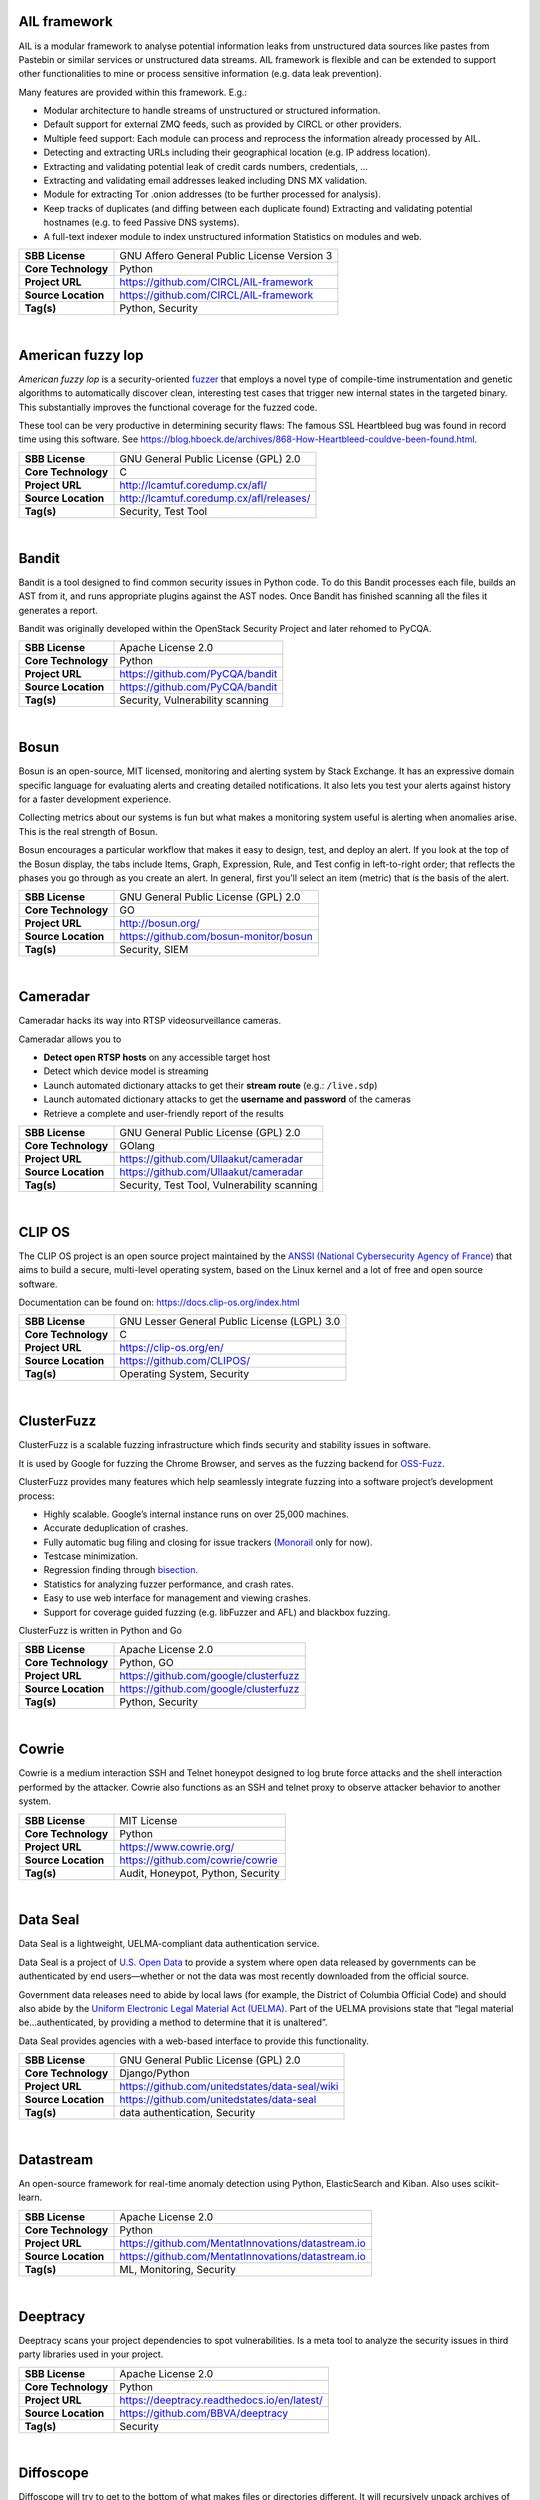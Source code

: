 AIL framework
-------------

AIL is a modular framework to analyse potential information leaks from
unstructured data sources like pastes from Pastebin or similar services
or unstructured data streams. AIL framework is flexible and can be
extended to support other functionalities to mine or process sensitive
information (e.g. data leak prevention).

Many features are provided within this framework. E.g.:

-  Modular architecture to handle streams of unstructured or structured
   information.
-  Default support for external ZMQ feeds, such as provided by CIRCL or
   other providers.
-  Multiple feed support: Each module can process and reprocess the
   information already processed by AIL.
-  Detecting and extracting URLs including their geographical location
   (e.g. IP address location).
-  Extracting and validating potential leak of credit cards numbers,
   credentials, …
-  Extracting and validating email addresses leaked including DNS MX
   validation.
-  Module for extracting Tor .onion addresses (to be further processed
   for analysis).
-  Keep tracks of duplicates (and diffing between each duplicate found)
   Extracting and validating potential hostnames (e.g. to feed Passive
   DNS systems).
-  A full-text indexer module to index unstructured information
   Statistics on modules and web.

+---------------------+---------------------------------------------+
| **SBB License**     | GNU Affero General Public License Version 3 |
+---------------------+---------------------------------------------+
| **Core Technology** | Python                                      |
+---------------------+---------------------------------------------+
| **Project URL**     | https://github.com/CIRCL/AIL-framework      |
+---------------------+---------------------------------------------+
| **Source Location** | https://github.com/CIRCL/AIL-framework      |
+---------------------+---------------------------------------------+
| **Tag(s)**          | Python, Security                            |
+---------------------+---------------------------------------------+

| 

American fuzzy lop
------------------

*American fuzzy lop* is a security-oriented
`fuzzer <https://en.wikipedia.org/wiki/Fuzz_testing>`__ that employs a
novel type of compile-time instrumentation and genetic algorithms to
automatically discover clean, interesting test cases that trigger new
internal states in the targeted binary. This substantially improves the
functional coverage for the fuzzed code.

These tool can be very productive in determining security flaws: The
famous SSL Heartbleed bug was found in record time using this software.
See
https://blog.hboeck.de/archives/868-How-Heartbleed-couldve-been-found.html.

+---------------------+------------------------------------------+
| **SBB License**     | GNU General Public License (GPL) 2.0     |
+---------------------+------------------------------------------+
| **Core Technology** | C                                        |
+---------------------+------------------------------------------+
| **Project URL**     | http://lcamtuf.coredump.cx/afl/          |
+---------------------+------------------------------------------+
| **Source Location** | http://lcamtuf.coredump.cx/afl/releases/ |
+---------------------+------------------------------------------+
| **Tag(s)**          | Security, Test Tool                      |
+---------------------+------------------------------------------+

| 

Bandit
------

Bandit is a tool designed to find common security issues in Python code.
To do this Bandit processes each file, builds an AST from it, and runs
appropriate plugins against the AST nodes. Once Bandit has finished
scanning all the files it generates a report.

Bandit was originally developed within the OpenStack Security Project
and later rehomed to PyCQA.

+---------------------+----------------------------------+
| **SBB License**     | Apache License 2.0               |
+---------------------+----------------------------------+
| **Core Technology** | Python                           |
+---------------------+----------------------------------+
| **Project URL**     | https://github.com/PyCQA/bandit  |
+---------------------+----------------------------------+
| **Source Location** | https://github.com/PyCQA/bandit  |
+---------------------+----------------------------------+
| **Tag(s)**          | Security, Vulnerability scanning |
+---------------------+----------------------------------+

| 

Bosun
-----

Bosun is an open-source, MIT licensed, monitoring and alerting system by
Stack Exchange. It has an expressive domain specific language for
evaluating alerts and creating detailed notifications. It also lets you
test your alerts against history for a faster development experience.

Collecting metrics about our systems is fun but what makes a monitoring
system useful is alerting when anomalies arise. This is the real
strength of Bosun.

Bosun encourages a particular workflow that makes it easy to design,
test, and deploy an alert. If you look at the top of the Bosun display,
the tabs include Items, Graph, Expression, Rule, and Test config in
left-to-right order; that reflects the phases you go through as you
create an alert. In general, first you’ll select an item (metric) that
is the basis of the alert.

+---------------------+----------------------------------------+
| **SBB License**     | GNU General Public License (GPL) 2.0   |
+---------------------+----------------------------------------+
| **Core Technology** | GO                                     |
+---------------------+----------------------------------------+
| **Project URL**     | http://bosun.org/                      |
+---------------------+----------------------------------------+
| **Source Location** | https://github.com/bosun-monitor/bosun |
+---------------------+----------------------------------------+
| **Tag(s)**          | Security, SIEM                         |
+---------------------+----------------------------------------+

| 

Cameradar
---------

Cameradar hacks its way into RTSP videosurveillance cameras.

Cameradar allows you to

-  **Detect open RTSP hosts** on any accessible target host
-  Detect which device model is streaming
-  Launch automated dictionary attacks to get their **stream route**
   (e.g.: ``/live.sdp``)
-  Launch automated dictionary attacks to get the **username and
   password** of the cameras
-  Retrieve a complete and user-friendly report of the results

+---------------------+---------------------------------------------+
| **SBB License**     | GNU General Public License (GPL) 2.0        |
+---------------------+---------------------------------------------+
| **Core Technology** | GOlang                                      |
+---------------------+---------------------------------------------+
| **Project URL**     | https://github.com/Ullaakut/cameradar       |
+---------------------+---------------------------------------------+
| **Source Location** | https://github.com/Ullaakut/cameradar       |
+---------------------+---------------------------------------------+
| **Tag(s)**          | Security, Test Tool, Vulnerability scanning |
+---------------------+---------------------------------------------+

| 

CLIP OS
-------

The CLIP OS project is an open source project maintained by the `ANSSI
(National Cybersecurity Agency of France) <https://ssi.gouv.fr/en>`__
that aims to build a secure, multi-level operating system, based on the
Linux kernel and a lot of free and open source software.

Documentation can be found on: https://docs.clip-os.org/index.html

+---------------------+----------------------------------------------+
| **SBB License**     | GNU Lesser General Public License (LGPL) 3.0 |
+---------------------+----------------------------------------------+
| **Core Technology** | C                                            |
+---------------------+----------------------------------------------+
| **Project URL**     | https://clip-os.org/en/                      |
+---------------------+----------------------------------------------+
| **Source Location** | https://github.com/CLIPOS/                   |
+---------------------+----------------------------------------------+
| **Tag(s)**          | Operating System, Security                   |
+---------------------+----------------------------------------------+

| 

ClusterFuzz
-----------

ClusterFuzz is a scalable fuzzing infrastructure which finds security
and stability issues in software.

It is used by Google for fuzzing the Chrome Browser, and serves as the
fuzzing backend for `OSS-Fuzz <https://github.com/google/oss-fuzz>`__.

ClusterFuzz provides many features which help seamlessly integrate
fuzzing into a software project’s development process:

-  Highly scalable. Google’s internal instance runs on over 25,000
   machines.
-  Accurate deduplication of crashes.
-  Fully automatic bug filing and closing for issue trackers
   (`Monorail <https://opensource.google.com/projects/monorail>`__ only
   for now).
-  Testcase minimization.
-  Regression finding through
   `bisection <https://en.wikipedia.org/wiki/Bisection_(software_engineering)>`__.
-  Statistics for analyzing fuzzer performance, and crash rates.
-  Easy to use web interface for management and viewing crashes.
-  Support for coverage guided fuzzing (e.g. libFuzzer and AFL) and
   blackbox fuzzing.

ClusterFuzz is written in Python and Go

+---------------------+---------------------------------------+
| **SBB License**     | Apache License 2.0                    |
+---------------------+---------------------------------------+
| **Core Technology** | Python, GO                            |
+---------------------+---------------------------------------+
| **Project URL**     | https://github.com/google/clusterfuzz |
+---------------------+---------------------------------------+
| **Source Location** | https://github.com/google/clusterfuzz |
+---------------------+---------------------------------------+
| **Tag(s)**          | Python, Security                      |
+---------------------+---------------------------------------+

| 

Cowrie
------

Cowrie is a medium interaction SSH and Telnet honeypot designed to log
brute force attacks and the shell interaction performed by the attacker.
Cowrie also functions as an SSH and telnet proxy to observe attacker
behavior to another system.

+---------------------+-----------------------------------+
| **SBB License**     | MIT License                       |
+---------------------+-----------------------------------+
| **Core Technology** | Python                            |
+---------------------+-----------------------------------+
| **Project URL**     | https://www.cowrie.org/           |
+---------------------+-----------------------------------+
| **Source Location** | https://github.com/cowrie/cowrie  |
+---------------------+-----------------------------------+
| **Tag(s)**          | Audit, Honeypot, Python, Security |
+---------------------+-----------------------------------+

| 

Data Seal
---------

Data Seal is a lightweight, UELMA-compliant data authentication service.

Data Seal is a project of `U.S. Open Data <http://usopendata.org/>`__ to
provide a system where open data released by governments can be
authenticated by end users—whether or not the data was most recently
downloaded from the official source.

Government data releases need to abide by local laws (for example, the
District of Columbia Official Code) and should also abide by the
`Uniform Electronic Legal Material Act
(UELMA) <https://github.com/unitedstates/data-seal/wiki/UELMA>`__. Part
of the UELMA provisions state that “legal material be…authenticated, by
providing a method to determine that it is unaltered”.

Data Seal provides agencies with a web-based interface to provide this
functionality.

+---------------------+------------------------------------------------+
| **SBB License**     | GNU General Public License (GPL) 2.0           |
+---------------------+------------------------------------------------+
| **Core Technology** | Django/Python                                  |
+---------------------+------------------------------------------------+
| **Project URL**     | https://github.com/unitedstates/data-seal/wiki |
+---------------------+------------------------------------------------+
| **Source Location** | https://github.com/unitedstates/data-seal      |
+---------------------+------------------------------------------------+
| **Tag(s)**          | data authentication, Security                  |
+---------------------+------------------------------------------------+

| 

Datastream
----------

An open-source framework for real-time anomaly detection using Python,
ElasticSearch and Kiban. Also uses scikit-learn.

+---------------------+----------------------------------------------------+
| **SBB License**     | Apache License 2.0                                 |
+---------------------+----------------------------------------------------+
| **Core Technology** | Python                                             |
+---------------------+----------------------------------------------------+
| **Project URL**     | https://github.com/MentatInnovations/datastream.io |
+---------------------+----------------------------------------------------+
| **Source Location** | https://github.com/MentatInnovations/datastream.io |
+---------------------+----------------------------------------------------+
| **Tag(s)**          | ML, Monitoring, Security                           |
+---------------------+----------------------------------------------------+

| 

Deeptracy
---------

Deeptracy scans your project dependencies to spot vulnerabilities. Is a
meta tool to analyze the security issues in third party libraries used
in your project.

+---------------------+---------------------------------------------+
| **SBB License**     | Apache License 2.0                          |
+---------------------+---------------------------------------------+
| **Core Technology** | Python                                      |
+---------------------+---------------------------------------------+
| **Project URL**     | https://deeptracy.readthedocs.io/en/latest/ |
+---------------------+---------------------------------------------+
| **Source Location** | https://github.com/BBVA/deeptracy           |
+---------------------+---------------------------------------------+
| **Tag(s)**          | Security                                    |
+---------------------+---------------------------------------------+

| 

Diffoscope
----------

| Diffoscope will try to get to the bottom of what makes files or
  directories different. It will recursively unpack archives of many
  kinds and transform various binary formats into more human readable
  form to compare them. It can compare two tarballs, ISO images, or PDF
  just as easily.
| It can be scripted through error codes, and a report can be produced
  with the detected differences. The report can be text or HTML. When no
  type of report has been selected, diffoscope defaults to write a text
  report on the standard output.

| Diffoscope was initially started by the “reproducible builds” Debian
  project and now being developed as part of the (wider) “Reproducible
  Builds” initiative. It is meant
| to be able to quickly understand why two builds of the same package
  produce different outputs. diffoscope was previously named debbindiff.

+-----------------------------------+-----------------------------------+
| **SBB License**                   | GNU General Public License (GPL)  |
|                                   | 3.0                               |
+-----------------------------------+-----------------------------------+
| **Core Technology**               | Python, CPP                       |
+-----------------------------------+-----------------------------------+
| **Project URL**                   | https://diffoscope.org/           |
+-----------------------------------+-----------------------------------+
| **Source Location**               | https://salsa.debian.org/reproduc |
|                                   | ible-builds/diffoscope            |
+-----------------------------------+-----------------------------------+
| **Tag(s)**                        | Security                          |
+-----------------------------------+-----------------------------------+

| 

Duplicity
---------

Duplicity backs directories by producing encrypted tar-format volumes
and uploading them to a remote or local file server.

+---------------------+--------------------------------------+
| **SBB License**     | GNU General Public License (GPL) 3.0 |
+---------------------+--------------------------------------+
| **Core Technology** | Python                               |
+---------------------+--------------------------------------+
| **Project URL**     | http://duplicity.nongnu.org/         |
+---------------------+--------------------------------------+
| **Source Location** | https://code.launchpad.net/duplicity |
+---------------------+--------------------------------------+
| **Tag(s)**          | backup, Security                     |
+---------------------+--------------------------------------+

| 

Evilginx2
---------

Standalone man-in-the-middle attack framework used for phishing login
credentials along with session cookies, allowing for the bypass of
2-factor authentication.

This tool is a successor to
`Evilginx <https://github.com/kgretzky/evilginx>`__, released in 2017,
which used a custom version of nginx HTTP server to provide
man-in-the-middle functionality to act as a proxy between a browser and
phished website. Present version is fully written in GO as a standalone
application, which implements its own HTTP and DNS server, making it
extremely easy to set up and use.

+---------------------+---------------------------------------+
| **SBB License**     | GNU General Public License (GPL) 3.0  |
+---------------------+---------------------------------------+
| **Core Technology** | GO                                    |
+---------------------+---------------------------------------+
| **Project URL**     | https://github.com/kgretzky/evilginx2 |
+---------------------+---------------------------------------+
| **Source Location** | https://github.com/kgretzky/evilginx2 |
+---------------------+---------------------------------------+
| **Tag(s)**          | Security, Vulnerability scanning      |
+---------------------+---------------------------------------+

| 

Fail2ban
--------

**Fail2ban** scans log files (e.g. ``/var/log/apache/error_log``) and
bans IPs that show the malicious signs — too many password failures,
seeking for exploits, etc. Generally Fail2Ban is then used to update
firewall rules to reject the IP addresses for a specified amount of
time, although any arbitrary other **action** (e.g. sending an email)
could also be configured. Out of the box Fail2Ban comes with **filters**
for various services (apache, courier, ssh, etc).

+---------------------+---------------------------------------------------+
| **SBB License**     | GNU General Public License (GPL) 2.0              |
+---------------------+---------------------------------------------------+
| **Core Technology** | Python                                            |
+---------------------+---------------------------------------------------+
| **Project URL**     | https://www.fail2ban.org/wiki/index.php/Main_Page |
+---------------------+---------------------------------------------------+
| **Source Location** | https://github.com/fail2ban                       |
+---------------------+---------------------------------------------------+
| **Tag(s)**          | Network, network diagnostic, Python, Security     |
+---------------------+---------------------------------------------------+

| 

FIDO (Fully Integrated Defense Operation)
-----------------------------------------

FIDO (Fully Integrated Defense Operation – apologies to the FIDO
Alliance for acronym collision) is developed by NetFlix and is now OSS.
This system is for automatically analyzing security events and
responding to security incidents.

The premise of FIDO is simple… each year companies are receiving an ever
increasing amount of security related alerts. Instead of hiring more
analyst to comb through the endless stream of alerts we automate the
analysis to combat the barrage of information. Simply put, we integrate
and then automate the manual human processes by codifying the logic and
process used by threat analysts to provide consistent and reliable
results.

The typical process for investigating security-related alerts is labor
intensive and largely manual. To make the situation more difficult, as
attacks increase in number and diversity, there is an increasing array
of detection systems deployed and generating even more alerts for
security teams to investigate.

FIDO is a NetFlix OSS project, see:
http://techblog.netflix.com/2015/05/introducing-fido-automated-security.html

+---------------------+--------------------------------------+
| **SBB License**     | Apache License 2.0                   |
+---------------------+--------------------------------------+
| **Core Technology** | C#                                   |
+---------------------+--------------------------------------+
| **Project URL**     | https://github.com/Netflix/Fido/wiki |
+---------------------+--------------------------------------+
| **Source Location** | https://github.com/Netflix/Fido      |
+---------------------+--------------------------------------+
| **Tag(s)**          | Security, SIEM                       |
+---------------------+--------------------------------------+

| 

FourOneOne
----------

411 is An Alert Management Web Application. If offers:

-  A Search scheduler.Configure Searches to periodically run against a
   variety of data sources. You can define a custom pipeline of Filters
   to manipulate any generated Alerts and forward them to multiple
   Targets.
-  An alert management interface.Review and manage Alerts through the
   web interface. You can apply renderers to alerts to enrich them with
   additional metadata.

Typical Use cases for 411:

-  You want to detect when certain log lines show up in ES.
-  You want to detect when a Graphite metric changes.
-  You want to detect when a server stops responding
-  You want to manage alerts through a simple workflow. And much more!

A working demo is available at https://demo.fouroneone.io/

+---------------------+--------------------------------+
| **SBB License**     | MIT License                    |
+---------------------+--------------------------------+
| **Core Technology** | PHP                            |
+---------------------+--------------------------------+
| **Project URL**     |                                |
+---------------------+--------------------------------+
| **Source Location** | https://github.com/etsy/411    |
+---------------------+--------------------------------+
| **Tag(s)**          | Alerting, Loganalyze, Security |
+---------------------+--------------------------------+

| 

Ghidra
------

Ghidra is a software reverse engineering (SRE) framework created and
maintained by the `National Security Agency <https://www.nsa.gov>`__
Research Directorate. This framework includes a suite of full-featured,
high-end software analysis tools that enable users to analyze compiled
code on a variety of platforms including Windows, macOS, and Linux.
Capabilities include disassembly, assembly, decompilation, graphing, and
scripting, along with hundreds of other features. Ghidra supports a wide
variety of processor instruction sets and executable formats and can be
run in both user-interactive and automated modes. Users may also develop
their own Ghidra plug-in components and/or scripts using Java or Python.

+---------------------+--------------------------------------------------+
| **SBB License**     | Apache License 2.0                               |
+---------------------+--------------------------------------------------+
| **Core Technology** | Java                                             |
+---------------------+--------------------------------------------------+
| **Project URL**     | https://ghidra-sre.org/                          |
+---------------------+--------------------------------------------------+
| **Source Location** | https://github.com/NationalSecurityAgency/ghidra |
+---------------------+--------------------------------------------------+
| **Tag(s)**          | Security, Test Tool                              |
+---------------------+--------------------------------------------------+

| 

GNUnet
------

GNUnet is a mesh routing layer for end-to-end encrypted networking and a
framework for distributed applications designed to replace the old
insecure Internet protocol stack.

In other words, GNUnet provides a strong foundation of free software for
a global, distributed network that provides security and privacy. Along
with an application for secure publication of files, it has grown to
include all kinds of basic applications for the foundation of a GNU
internet.

GNUnet is an official GNU package.

The foremost goal of the GNUnet project is to become a widely used,
reliable, open, non-discriminating, egalitarian, unfettered and
censorship-resistant system of free information exchange. We value free
speech above state secrets, law-enforcement or intellectual property.
GNUnet is supposed to be an anarchistic network, where the only
limitation for peers is that they must contribute enough back to the
network such that their resource consumption does not have a significant
impact on other users. GNUnet should be more than just another
file-sharing network. The plan is to offer many other services and in
particular to serve as a development platform for the next generation of
decentralized Internet protocols.

+---------------------+--------------------------------------+
| **SBB License**     | GNU General Public License (GPL) 2.0 |
+---------------------+--------------------------------------+
| **Core Technology** | C                                    |
+---------------------+--------------------------------------+
| **Project URL**     | https://gnunet.org/                  |
+---------------------+--------------------------------------+
| **Source Location** | https://gnunet.org/svn/              |
+---------------------+--------------------------------------+
| **Tag(s)**          | Privacy, Security                    |
+---------------------+--------------------------------------+

| 

Gophish
-------

Gophish is a powerful, open-source phishing framework that makes it easy
to test your organization’s exposure to phishing.

+---------------------+------------------------------------+
| **SBB License**     | MIT License                        |
+---------------------+------------------------------------+
| **Core Technology** | GO                                 |
+---------------------+------------------------------------+
| **Project URL**     | https://getgophish.com/            |
+---------------------+------------------------------------+
| **Source Location** | https://github.com/gophish/gophish |
+---------------------+------------------------------------+
| **Tag(s)**          | Security                           |
+---------------------+------------------------------------+

| 

Gryffin
-------

Gryffin is a large scale web security scanning platform. Created by
Yahoo, and since September 2015 available as open source.

It is not yet another scanner. It was written to solve two specific
problems with existing scanners: coverage and scale. Better coverage
translates to fewer false negatives. Inherent scalability translates to
capability of scanning, and supporting a large elastic application
infrastructure. Simply put, the ability to scan 1000 applications today
to 100,000 applications tomorrow by straightforward horizontal scaling.

+---------------------+---------------------------------------+
| **SBB License**     | MIT License                           |
+---------------------+---------------------------------------+
| **Core Technology** | Go                                    |
+---------------------+---------------------------------------+
| **Project URL**     | https://github.com/yahoo/gryffin      |
+---------------------+---------------------------------------+
| **Source Location** | https://github.com/yahoo/gryffin      |
+---------------------+---------------------------------------+
| **Tag(s)**          | IDS, Security, Vulnerability scanning |
+---------------------+---------------------------------------+

| 

Hammertime
----------

**Hammertime**: a software suite for testing, profiling and simulating
the rowhammer DRAM defect.

+---------------------+--------------------------------------+
| **SBB License**     | GNU General Public License (GPL) 2.0 |
+---------------------+--------------------------------------+
| **Core Technology** | Python / C                           |
+---------------------+--------------------------------------+
| **Project URL**     | https://github.com/vusec/hammertime  |
+---------------------+--------------------------------------+
| **Source Location** | https://github.com/vusec/hammertime  |
+---------------------+--------------------------------------+
| **Tag(s)**          | Security, Test Tool                  |
+---------------------+--------------------------------------+

| 

Hashcat
-------

Hashcat is the world’s fastest and most advanced password recovery
utility, supporting five unique modes of attack for over 200
highly-optimized hashing algorithms. hashcat currently supports CPUs,
GPUs, and other hardware accelerators on Linux, Windows, and macOS, and
has facilities to help enable distributed password cracking.

+---------------------+------------------------------------+
| **SBB License**     | MIT License                        |
+---------------------+------------------------------------+
| **Core Technology** | C                                  |
+---------------------+------------------------------------+
| **Project URL**     | https://hashcat.net/hashcat/       |
+---------------------+------------------------------------+
| **Source Location** | https://github.com/hashcat/hashcat |
+---------------------+------------------------------------+
| **Tag(s)**          | Password, Security                 |
+---------------------+------------------------------------+

| 

Httpswatch
----------

Test tool and site to verify if HTTPS is used as should be for website.

 

+---------------------+-----------------------------------------+
| **SBB License**     | GNU General Public License (GPL) 2.0    |
+---------------------+-----------------------------------------+
| **Core Technology** | Python                                  |
+---------------------+-----------------------------------------+
| **Project URL**     | https://httpswatch.com                  |
+---------------------+-----------------------------------------+
| **Source Location** | https://github.com/benjaminp/httpswatch |
+---------------------+-----------------------------------------+
| **Tag(s)**          | Security, Test Tool                     |
+---------------------+-----------------------------------------+

| 

Kali
----

Kali is the most complete ‘Penetration Testing Linux Distribution’
around. Everything you need for penetration testing is collected, tested
and made available on this linux distribution. Of course all tools are
OSS.

The complete list of tools can be found
here:\ http://tools.kali.org/tools-listing

+---------------------+-------------------------------------------+
| **SBB License**     | GNU General Public License (GPL) 2.0      |
+---------------------+-------------------------------------------+
| **Core Technology** | N.A. (OSS Tool collection)                |
+---------------------+-------------------------------------------+
| **Project URL**     | https://www.kali.org/                     |
+---------------------+-------------------------------------------+
| **Source Location** | http://git.kali.org/gitweb/               |
+---------------------+-------------------------------------------+
| **Tag(s)**          | Security, Sniffer, Vulnerability scanning |
+---------------------+-------------------------------------------+

| 

Keycloak
--------

Keycloak is an Open Source Identity and Access Management solution for
modern Applications and Services.

Users authenticate with Keycloak rather than individual applications.
This means that your applications don’t have to deal with login forms,
authenticating users, and storing users. Once logged-in to Keycloak,
users don’t have to login again to access a different application.

+---------------------+--------------------------------------+
| **SBB License**     | Apache License 2.0                   |
+---------------------+--------------------------------------+
| **Core Technology** | Java                                 |
+---------------------+--------------------------------------+
| **Project URL**     | https://www.keycloak.org/            |
+---------------------+--------------------------------------+
| **Source Location** | https://github.com/keycloak/keycloak |
+---------------------+--------------------------------------+
| **Tag(s)**          | Security                             |
+---------------------+--------------------------------------+

| 

Kismet
------

Kismet is an 802.11 layer2 wireless network detector, sniffer, and
intrusion detection system. Kismet will work with any wireless card
which supports raw monitoring (rfmon) mode, and (with appropriate
hardware) can sniff 802.11b, 802.11a, 802.11g, and 802.11n traffic.
Kismet also supports plugins which allow sniffing other media such as
DECT.

Kismet identifies networks by passively collecting packets and detecting
standard named networks, detecting (and given time, decloaking) hidden
networks, and inferring the presence of non beaconing networks via data
traffic. The great feature of Kismet is that this tool works working
passively, so detection by IDS is prevented when scanning WLAN’s.

+---------------------+--------------------------------------+
| **SBB License**     | GNU General Public License (GPL) 2.0 |
+---------------------+--------------------------------------+
| **Core Technology** | C++                                  |
+---------------------+--------------------------------------+
| **Project URL**     | http://www.kismetwireless.net/       |
+---------------------+--------------------------------------+
| **Source Location** | https://www.kismetwireless.net/code/ |
+---------------------+--------------------------------------+
| **Tag(s)**          | IDS, Security, Sniffer               |
+---------------------+--------------------------------------+

| 

Lascar
------

**L**\ edger’s **A**\ dvanced **S**\ ide **C**\ hannel **A**\ nalysis
**R**\ epository

A fast, versatile, and open source python3 library designed to
facilitate Side-Channel Analysis. Lascar provides primitives for all the
required steps in Side Channel Analysis. It allows the implementaton of
end-to-end Side Channel Attacks.

*lascar* is intended to be used by seasoned side-channel attackers as
well as laymen who would like to get a feel of side-channel analysis.

From side-channel acquisitions to results management, passing by signal
synchronisation, custom attacks, *lascar* provides classes/functions to
solve most of the obstacles an attacker would face, when needed to
perform sound, state-of-the-art side-channel analysis.

+---------------------+-----------------------------------------+
| **SBB License**     | GNU General Public License (GPL) 2.0    |
+---------------------+-----------------------------------------+
| **Core Technology** | Python                                  |
+---------------------+-----------------------------------------+
| **Project URL**     | https://github.com/Ledger-Donjon/lascar |
+---------------------+-----------------------------------------+
| **Source Location** | https://github.com/Ledger-Donjon/lascar |
+---------------------+-----------------------------------------+
| **Tag(s)**          | Security                                |
+---------------------+-----------------------------------------+

| 

Libreswan
---------

Libreswan is an IPsec implementation for Linux. Libreswan is a free
software implementation of the most widely supported and standarized VPN
protocol based on (“IPsec”) and the Internet Key Exchange (“IKE”).

 

+---------------------+----------------------------------------+
| **SBB License**     | GNU General Public License (GPL) 2.0   |
+---------------------+----------------------------------------+
| **Core Technology** |                                        |
+---------------------+----------------------------------------+
| **Project URL**     | https://libreswan.org/                 |
+---------------------+----------------------------------------+
| **Source Location** | https://github.com/libreswan/libreswan |
+---------------------+----------------------------------------+
| **Tag(s)**          | communication, Cryptography, Security  |
+---------------------+----------------------------------------+

| 

Lightbulb
---------

LightBulb is an open source python framework for auditing web
applications firewalls.

Project created and started in 2016.

+-----------------------------------+-----------------------------------+
| **SBB License**                   | MIT License                       |
+-----------------------------------+-----------------------------------+
| **Core Technology**               | Python                            |
+-----------------------------------+-----------------------------------+
| **Project URL**                   |                                   |
+-----------------------------------+-----------------------------------+
| **Source Location**               | https://github.com/lightbulb-fram |
|                                   | ework/lightbulb-framework         |
+-----------------------------------+-----------------------------------+
| **Tag(s)**                        | Audit, Security, Waf              |
+-----------------------------------+-----------------------------------+

| 

Lynis
-----

Lynis is a suite of tools (shell scripts) for security auditing,
compliance and hardening for Linux, Mac OS, and Unix based systems. Of
course many (better) audit tools are available, but this one is simple
and straightforward. So easy to extend and to improve. Especially if you
like shell-scripting.

Michael Boelen from the Netherlands (owner of  company cisofy.com )
created this software.

 

+---------------------+--------------------------------------+
| **SBB License**     | GNU General Public License (GPL) 3.0 |
+---------------------+--------------------------------------+
| **Core Technology** | unix-shell scripts                   |
+---------------------+--------------------------------------+
| **Project URL**     | https://cisofy.com                   |
+---------------------+--------------------------------------+
| **Source Location** | https://github.com/CISOfy/lynis/     |
+---------------------+--------------------------------------+
| **Tag(s)**          | Audit, Security                      |
+---------------------+--------------------------------------+

| 

Magic Wormhole
--------------

Get things from one computer to another, safely.

This package provides a library and a command-line tool named wormhole,
which makes it possible to get arbitrary-sized files and directories (or
short pieces of text) from one computer to another. The two endpoints
are identified by using identical “wormhole codes”: in general, the
sending machine generates and displays the code, which must then be
typed into the receiving machine.

+---------------------+--------------------------------------------------+
| **SBB License**     | MIT License                                      |
+---------------------+--------------------------------------------------+
| **Core Technology** | Python                                           |
+---------------------+--------------------------------------------------+
| **Project URL**     | https://magic-wormhole.readthedocs.io/en/latest/ |
+---------------------+--------------------------------------------------+
| **Source Location** | https://github.com/warner/magic-wormhole         |
+---------------------+--------------------------------------------------+
| **Tag(s)**          | Security                                         |
+---------------------+--------------------------------------------------+

| 

Malspider
---------

Malspider is a web spidering framework that detects characteristics of
web compromises.

Based on Scrapy framework.

Malspider is a web spidering framework that inspects websites for
characteristics of compromise. Malspider has three purposes:

-  **Website Integrity Monitoring**: monitor your organization’s website
   (or your personal website) for potentially malicious changes.
-  **Generate Threat Intelligence:** keep an eye on previously
   compromised sites, currently compromised sites, or sites that may be
   targeted by various threat actors.
-  **Validate Web Compromises**: Is this website still compromised?

Malspider has built-in detection for characteristics of compromise like
hidden iframes, reconnaisance frameworks, vbscript injection, email
address disclosure, etc.

+---------------------+----------------------------------------------------+
| **SBB License**     | BSD License 2.0 (3-clause, New or Revised) License |
+---------------------+----------------------------------------------------+
| **Core Technology** | Python                                             |
+---------------------+----------------------------------------------------+
| **Project URL**     | https://github.com/ciscocsirt/malspider            |
+---------------------+----------------------------------------------------+
| **Source Location** | https://github.com/ciscocsirt/malspider            |
+---------------------+----------------------------------------------------+
| **Tag(s)**          | Security, Vulnerability scanning                   |
+---------------------+----------------------------------------------------+

| 

Mantra
------

**OWASP Mantra** is a collection of free and open source tools
integrated into a web browser, which can become handy for students,
penetration testers, web application developers,security professionals
etc. It is portable, ready-to-run, compact and follows the true spirit
of free and open source software.

**Mantra** is lite, flexible, portable and user friendly with a nice
graphical user interface. You can carry it in memory cards, flash
drives, CD/DVDs, etc. It can be run natively on Linux, Windows and Mac
platforms. It can also be installed on to your system within minutes.
Mantra is absolutely free of cost and takes no time for you to set up.

Mantra is a browser especially designed for web application security
testing. By having such a product, more people will come to know the
easiness and flexibility of being able to follow basic testing
procedures within the browser. Mantra believes that having such a
portable, easy to use and yet powerful platform can be helpful for the
industry.

Mantra has many built in tools to modify headers, manipulate input
strings, replay GET/POST requests, edit cookies, quickly switch between
multiple proxies, control forced redirects etc. This makes it a good
software for performing basic security checks and sometimes,
exploitation. Thus, Mantra can be used to solve basic levels of various
web based CTFs, showcase security issues in vulnerable web applications
etc.

+---------------------+--------------------------------------+
| **SBB License**     | GNU General Public License (GPL) 3.0 |
+---------------------+--------------------------------------+
| **Core Technology** | javascript                           |
+---------------------+--------------------------------------+
| **Project URL**     | http://www.getmantra.com             |
+---------------------+--------------------------------------+
| **Source Location** | https://code.google.com/p/getmantra/ |
+---------------------+--------------------------------------+
| **Tag(s)**          | Security, Test Tool                  |
+---------------------+--------------------------------------+

| 

MISP
----

MISP – Malware Information Sharing Platform and Threat Sharing.

MISP is an open source software solution for collecting, storing,
distributing and sharing cyber security indicators and threats about
cyber security incidents analysis and malware analysis. MISP is designed
by and for incident analysts, security and ICT professionals or malware
reversers to support their day-to-day operations to share structured
information efficiently.

The objective of MISP is to foster the sharing of structured information
within the security community and abroad. MISP provides functionalities
to support the exchange of information but also the consumption of said
information by Network Intrusion Detection Systems (NIDS), LIDS but also
log analysis tools, SIEMs.

MISP, Malware Information Sharing Platform and Threat Sharing, core
functionalities are:

-  An **efficient IOC and indicators** database allowing to store
   technical and non-technical information about malware samples,
   incidents, attackers and intelligence.
-  Automatic **correlation** finding relationships between attributes
   and indicators from malware, attack campaigns or analysis. The
   correlation engine includes correlation between attributes and more
   advanced correlations like Fuzzy hashing correlation (e.g. ssdeep) or
   CIDR block matching. Correlation can also be enabled or event
   disabled per attribute.
-  A **flexible data model** where complex
   `objects <https://www.misp-project.org/objects.html>`__ can be
   expressed and **linked together to express threat intelligence,
   incidents or connected elements**.
-  Built-in **sharing functionality** to ease data sharing using
   different model of distributions. MISP can automatically synchronize
   events and attributes among different MISP instances. Advanced
   filtering functionalities can be used to meet each organization’s
   sharing policy including a **flexible sharing group** capacity and an
   attribute level distribution mechanisms.
-  An **intuitive user-interface** for end-users to create, update and
   collaborate on events and attributes/indicators. A **graphical
   interface** to navigate seamlessly between events and their
   correlations. An **event graph** functionality to create and view
   relationships between objects and attributes. Advanced filtering
   functionalities and `warning
   lists <https://github.com/MISP/misp-warninglists>`__ to help the
   analysts to contribute events and attributes and limit the risk of
   false-positives.
-  **storing data** in a structured format (allowing automated use of
   the database for various purposes) with an extensive support of cyber
   security indicators along fraud indicators as in the financial
   sector.
-  **export**: generating IDS, OpenIOC, plain text, CSV, MISP XML or
   JSON output to integrate with other systems (network IDS, host IDS,
   custom tools), Cache format (used for forensic tools), STIX (XML and
   JSON) 1 and 2, NIDS export (Suricata, Snort and Bro/Zeek) or RPZ
   zone. Many other formats can be easily added via the
   `misp-modules <https://github.com/MISP/misp-modules>`__.
-  **import**: bulk-import, batch-import, import from OpenIOC, GFI
   sandbox, ThreatConnect CSV, MISP standard format or STIX 1.1/2.0.
   Many other formats easily added via the
   `misp-modules <https://github.com/MISP/misp-modules>`__.
-  Flexible **free text import** tool to ease the integration of
   unstructured reports into MISP.
-  A gentle system to **collaborate** on events and attributes allowing
   MISP users to propose changes or updates to attributes/indicators.
-  **data-sharing**: automatically exchange and synchronize with other
   parties and trust-groups using MISP.
-  **delegating of sharing**: allows a simple pseudo-anonymous mechanism
   to delegate publication of event/indicators to another organization.
-  Flexible **API** to integrate MISP with your own solutions. MISP is
   bundled with `PyMISP <https://github.com/MISP/PyMISP>`__ which is a
   flexible Python Library to fetch, add or update events attributes,
   handle malware samples or search for attributes. An exhaustive
   restSearch API to easily search for indicators in MISP and exports
   those in all the format supported by MISP.
-  **Adjustable taxonomy** to classify and tag events following your own
   classification schemes or `existing
   classification <https://github.com/MISP/misp-taxonomies>`__. The
   taxonomy can be local to your MISP but also shareable among MISP
   instances.
-  **Intelligence vocabularies** called MISP galaxy and bundled with
   existing `threat actors, malware, RAT, ransomware or MITRE
   ATT&CK <https://www.misp-project.org/galaxy.html>`__ which can be
   easily linked with events and attributes in MISP.
-  **Expansion modules in Python** to expand MISP with your own services
   or activate already available
   `misp-modules <https://github.com/MISP/misp-modules>`__.
-  **Sighting support** to get observations from organizations
   concerning shared indicators and attributes. Sighting `can be
   contributed <https://www.circl.lu/doc/misp/automation/index.html#sightings-api>`__
   via MISP user-interface, API as MISP document or STIX sighting
   documents.
-  **STIX support**: import and export data in the STIX version 1 and
   version 2 format.
-  **Integrated encryption and signing of the notifications** via GnuPG
   and/or S/MIME depending on the user’s preferences.
-  **Real-time** publish-subscribe channel within MISP to automatically
   get all changes (e.g. new events, indicators, sightings or tagging)
   in ZMQ (e.g.
   `misp-dashboard <https://github.com/MISP/misp-dashboard>`__) or Kafka
   publishing.

+---------------------+--------------------------------------+
| **SBB License**     | GNU General Public License (GPL) 3.0 |
+---------------------+--------------------------------------+
| **Core Technology** | PHP, Python                          |
+---------------------+--------------------------------------+
| **Project URL**     | https://www.misp-project.org/        |
+---------------------+--------------------------------------+
| **Source Location** | https://github.com/MISP/MISP         |
+---------------------+--------------------------------------+
| **Tag(s)**          | Security, Threat Intelligence        |
+---------------------+--------------------------------------+

| 

MITMEngine
----------

The goal of this project is to allow for accurate detection of HTTPS
interception and robust TLS fingerprinting. This project is based off of
`The Security Impact of HTTPS
Interception <https://zakird.com/papers/https_interception.pdf>`__, and
started as a port to Go of `their processing scripts and
fingerprints <https://github.com/zakird/tlsfingerprints>`__.

In a basic HTTPS connection, a browser (client) establishes a TLS
connection directly to an origin server to send requests and download
content. However, many connections on the Internet are not directly from
a browser to the server serving the website, but instead traverse
through some type of proxy or middlebox (a “monster-in-the-middle” or
MITM). There are many reasons for this behavior, both malicious and
benign.

+-----------------------------------+-----------------------------------+
| **SBB License**                   | BSD License 2.0 (3-clause, New or |
|                                   | Revised) License                  |
+-----------------------------------+-----------------------------------+
| **Core Technology**               | GO                                |
+-----------------------------------+-----------------------------------+
| **Project URL**                   | https://blog.cloudflare.com/monst |
|                                   | ers-in-the-middleboxes/           |
+-----------------------------------+-----------------------------------+
| **Source Location**               | https://github.com/cloudflare/mit |
|                                   | mengine                           |
+-----------------------------------+-----------------------------------+
| **Tag(s)**                        | Security, Test Tool               |
+-----------------------------------+-----------------------------------+

| 

Mitmproxy
---------

An interactive SSL-capable intercepting HTTP proxy for penetration
testers and software developers. Console program that allows traffic
flows to be intercepted, inspected, modified and replayed.

Part of mitmproxy is **mitmdump** is the command-line companion to
mitmproxy. It provides tcpdump-like functionality to let you view,
record, and programmatically transform HTTP traffic. See the ``--help``
flag output for complete documentation.

+---------------------+----------------------------------------+
| **SBB License**     | MIT License                            |
+---------------------+----------------------------------------+
| **Core Technology** | Python                                 |
+---------------------+----------------------------------------+
| **Project URL**     | https://mitmproxy.org                  |
+---------------------+----------------------------------------+
| **Source Location** | https://github.com/mitmproxy/mitmproxy |
+---------------------+----------------------------------------+
| **Tag(s)**          | HTTP Proxy, Privacy, Security, Sniffer |
+---------------------+----------------------------------------+

| 

ModSecurity
-----------

ModSecurity is an open source, cross-platform web application firewall
(WAF) module. Known as the “Swiss Army Knife” of WAFs, it enables web
application defenders to gain visibility into HTTP(S) traffic and
provides a power rules language and API to implement advanced
protections.

ModSecurity is an open source, cross platform web application firewall
(WAF) engine for Apache, IIS and Nginx that is developed by Trustwave’s
SpiderLabs. It has a robust event-based programming language which
provides protection from a range of attacks against web applications and
allows for HTTP traffic monitoring, logging and real-time analyse.

+---------------------+-------------------------------------------+
| **SBB License**     | Apache License 2.0                        |
+---------------------+-------------------------------------------+
| **Core Technology** | C                                         |
+---------------------+-------------------------------------------+
| **Project URL**     | http://www.modsecurity.org/               |
+---------------------+-------------------------------------------+
| **Source Location** | https://github.com/SpiderLabs/ModSecurity |
+---------------------+-------------------------------------------+
| **Tag(s)**          | Security, Waf                             |
+---------------------+-------------------------------------------+

| 

MOSP
----

A platform to create, edit and share JSON Security objects.

The goal of this platform is to gather security related JSON schemas and
objects. You can use any available schemas in order to create shareable
JSON objects. It also possible to keep an object private even if our
goal is to promote the sharing of information. JSON schemas are always
public.

All content is licensed under CC-BY-SA.

Integration with third-party applications is possible thanks to an API:

-  `JSON Schemas <http://objects.monarc.lu/api/v1/schema>`__
-  `JSON Objects <http://objects.monarc.lu/api/v1/json_object>`__

+---------------------+---------------------------------------------+
| **SBB License**     | GNU Affero General Public License Version 3 |
+---------------------+---------------------------------------------+
| **Core Technology** | JSON                                        |
+---------------------+---------------------------------------------+
| **Project URL**     | http://objects.monarc.lu/                   |
+---------------------+---------------------------------------------+
| **Source Location** | https://github.com/CASES-LU/MOSP            |
+---------------------+---------------------------------------------+
| **Tag(s)**          | JSON, Security                              |
+---------------------+---------------------------------------------+

| 

Mozilla HTTP Observatory
------------------------

The Mozilla HTTP Observatory is a set of tools to analyze your website
and inform you if you are utilizing the many available methods to secure
it.

+---------------------+---------------------------------------------+
| **SBB License**     | Mozilla Public License (MPL) 1.1            |
+---------------------+---------------------------------------------+
| **Core Technology** | Python                                      |
+---------------------+---------------------------------------------+
| **Project URL**     | https://observatory.mozilla.org/            |
+---------------------+---------------------------------------------+
| **Source Location** | https://github.com/mozilla/http-observatory |
+---------------------+---------------------------------------------+
| **Tag(s)**          | Python, Security, Vulnerability scanning    |
+---------------------+---------------------------------------------+

| 

Mythril
-------

Mythril is a security analysis tool for Ethereum smart contracts. It
uses the `LASER-ethereum symbolic virtual
machine <https://github.com/b-mueller/laser-ethereum>`__ to detect
`various types of
issues <https://github.com/ConsenSys/mythril/blob/master/security_checks.md>`__.
Use it to analyze source code or as a nmap-style black-box blockchain
scanner (an “ethermap” if you will).

 

+---------------------+--------------------------------------+
| **SBB License**     | MIT License                          |
+---------------------+--------------------------------------+
| **Core Technology** | Python                               |
+---------------------+--------------------------------------+
| **Project URL**     | https://github.com/ConsenSys/mythril |
+---------------------+--------------------------------------+
| **Source Location** | https://github.com/ConsenSys/mythril |
+---------------------+--------------------------------------+
| **Tag(s)**          | BlockChain, Security                 |
+---------------------+--------------------------------------+

| 

OpenVAS
-------

OpenVAS is a framework of several services and tools offering a
comprehensive and powerful vulnerability scanning and vulnerability
management solution.

The core of this SSL-secured service-oriented architecture is the
**OpenVAS Scanner**. The scanner very efficiently executes the actual
Network Vulnerability Tests (NVTs) which are served with daily updates
via the `OpenVAS NVT
Feed <http://www.openvas.org/openvas-nvt-feed.html>`__ or via a
commercial feed service.

+-----------------------------------+-----------------------------------+
| **SBB License**                   | GNU General Public License (GPL)  |
|                                   | 2.0                               |
+-----------------------------------+-----------------------------------+
| **Core Technology**               | C                                 |
+-----------------------------------+-----------------------------------+
| **Project URL**                   | http://www.openvas.org            |
+-----------------------------------+-----------------------------------+
| **Source Location**               | `https://scm.wald.intevation.org/ |
|                                   | svn/openvas/trunk <%20https://scm |
|                                   | .wald.intevation.org/svn/openvas/ |
|                                   | trunk%20>`__                      |
+-----------------------------------+-----------------------------------+
| **Tag(s)**                        | Security, Vulnerability scanning  |
+-----------------------------------+-----------------------------------+

| 

ORY Hydra
---------

ORY Hydra is a hardened OAuth2 and OpenID Connect server optimized for
low-latency, high throughput, and low resource consumption. ORY Hydra is
not an identity provider (user sign up, user log in, password reset
flow), but connects to your existing identity provider through a consent
app.

+---------------------+------------------------------+
| **SBB License**     | Apache License 2.0           |
+---------------------+------------------------------+
| **Core Technology** | GOlang                       |
+---------------------+------------------------------+
| **Project URL**     | https://www.ory.sh/          |
+---------------------+------------------------------+
| **Source Location** | https://github.com/ory/hydra |
+---------------------+------------------------------+
| **Tag(s)**          | Security                     |
+---------------------+------------------------------+

| 

osquery
-------

SQL powered operating system instrumentation, monitoring, and analytics.
Osquery exposes an operating system as a high-performance relational
database. This allows you to write SQL-based queries to explore
operating system data. With osquery, SQL tables represent abstract
concepts such as running processes, loaded kernel modules, open network
connections, browser plugins, hardware events or file hashes.

Developed by Facebook.

 

+---------------------+--------------------------------------+
| **SBB License**     | GNU General Public License (GPL) 2.0 |
+---------------------+--------------------------------------+
| **Core Technology** | C                                    |
+---------------------+--------------------------------------+
| **Project URL**     | https://osquery.io/                  |
+---------------------+--------------------------------------+
| **Source Location** | https://github.com/facebook/osquery  |
+---------------------+--------------------------------------+
| **Tag(s)**          | Loganalyze, Monitoring, Security     |
+---------------------+--------------------------------------+

| 

OWASP ZCR Shellcoder
--------------------

OWASP ZCR Shellcoder is an open source software in python language which
lets you generate customized shellcodes for various operation systems.
Shellcodesare small codes in assembly which could be use as the payload
in software exploiting. Other usages are in malwares, bypassing
antiviruses, obfuscated codes and etc.

 

+-----------------------------------+-----------------------------------+
| **SBB License**                   | GNU General Public License (GPL)  |
|                                   | 3.0                               |
+-----------------------------------+-----------------------------------+
| **Core Technology**               | Python                            |
+-----------------------------------+-----------------------------------+
| **Project URL**                   | https://www.owasp.org/index.php/O |
|                                   | WASP_ZSC_Tool_Project             |
+-----------------------------------+-----------------------------------+
| **Source Location**               | https://github.com/Ali-Razmjoo/OW |
|                                   | ASP-ZSC/                          |
+-----------------------------------+-----------------------------------+
| **Tag(s)**                        | Security, Test Tool               |
+-----------------------------------+-----------------------------------+

| 

OWASP Zed Attack Proxy (ZAP)
----------------------------

The OWASP Zed Attack Proxy (ZAP) is an easy to use integrated
penetration testing tool for finding vulnerabilities in web
applications.

It is designed to be used by people with a wide range of security
experience and as such is ideal for developers and functional testers
who are new to penetration testing as well as being a useful addition to
an experienced pen testers toolbox.

+-----------------------------------+-----------------------------------+
| **SBB License**                   | Apache License 2.0                |
+-----------------------------------+-----------------------------------+
| **Core Technology**               | Java                              |
+-----------------------------------+-----------------------------------+
| **Project URL**                   | https://www.owasp.org/index.php/O |
|                                   | WASP_Zed_Attack_Proxy_Project#tab |
|                                   | =Main                             |
+-----------------------------------+-----------------------------------+
| **Source Location**               | https://github.com/zaproxy/zaprox |
|                                   | y                                 |
+-----------------------------------+-----------------------------------+
| **Tag(s)**                        | Security                          |
+-----------------------------------+-----------------------------------+

| 

Phpseclib (PHP Secure Communications Library)
---------------------------------------------

Phpseclib is designed to be ultra-compatible. It works on PHP4+ (PHP4,
assuming the use of
`PHP_Compat <http://pear.php.net/package/PHP_Compat>`__) and doesn’t
require any extensions. For purposes of speed, **mcrypt is used** if
it’s available **as is gmp or bcmath** (in that order), but they are not
required. Phpseclib is designed to be fully interoperable with OpenSSL
and other standardized cryptography programs and protocols.

Phpseclib is a pure-PHP implementations of:

-  BigIntegers
-  RSA
-  SSH2
-  SFTP
-  X.509
-  Symmetric key encryption

   .. raw:: html

      <div id="ciphers">

   -  AES
   -  Rijndael
   -  Twofish
   -  Blowfish
   -  DES
   -  3DES
   -  RC4
   -  RC2

   .. raw:: html

      </div>

+---------------------+----------------------------------------+
| **SBB License**     | MIT License                            |
+---------------------+----------------------------------------+
| **Core Technology** | PHP                                    |
+---------------------+----------------------------------------+
| **Project URL**     | http://phpseclib.sourceforge.net/      |
+---------------------+----------------------------------------+
| **Source Location** | https://github.com/phpseclib/phpseclib |
+---------------------+----------------------------------------+
| **Tag(s)**          | Cryptography, Security                 |
+---------------------+----------------------------------------+

| 

PySyft
------

| A library for encrypted, privacy preserving deep learning. PySyft is a
  Python library for secure, private Deep Learning. PySyft decouples
  private data from model training, using `Multi-Party Computation
  (MPC) <https://en.wikipedia.org/wiki/Secure_multi-party_computation>`__
  within PyTorch. View the paper on
  `Arxiv <https://arxiv.org/abs/1811.04017>`__.

+---------------------+-------------------------------------+
| **SBB License**     | Apache License 2.0                  |
+---------------------+-------------------------------------+
| **Core Technology** | Python                              |
+---------------------+-------------------------------------+
| **Project URL**     | https://github.com/OpenMined/PySyft |
+---------------------+-------------------------------------+
| **Source Location** | https://github.com/OpenMined/PySyft |
+---------------------+-------------------------------------+
| **Tag(s)**          | Python, Security                    |
+---------------------+-------------------------------------+

| 

Radare
------

Unix-like reverse engineering framework and commandline tools.

Radare is a portable reversing framework that can:

-  Disassemble (and assemble for) many different architectures
-  Debug with local native and remote debuggers (gdb, rap, webui,
   r2pipe, winedbg, windbg)
-  Run on Linux, \*BSD, Windows, OSX, Android, iOS, Solaris and Haiku
-  Perform forensics on filesystems and data carving
-  Be scripted in Python, Javascript, Go and more
-  Support collaborative analysis using the embedded webserver
-  Visualize data structures of several file types
-  Patch programs to uncover new features or fix vulnerabilities
-  Use powerful analysis capabilities to speed up reversing
-  Aid in software exploitation

+-----------------------------------+-----------------------------------+
| **SBB License**                   | GNU General Public License (GPL)  |
|                                   | 3.0                               |
+-----------------------------------+-----------------------------------+
| **Core Technology**               | C                                 |
+-----------------------------------+-----------------------------------+
| **Project URL**                   | http://rada.re/r/index.html       |
+-----------------------------------+-----------------------------------+
| **Source Location**               | https://github.com/radare/radare2 |
+-----------------------------------+-----------------------------------+
| **Tag(s)**                        | Debugger, Security, software      |
|                                   | development, Vulnerability        |
|                                   | scanning                          |
+-----------------------------------+-----------------------------------+

| 

Requests: HTTP for Humans
-------------------------

Requests is the only *Non-GMO* HTTP library for Python, safe for human
consumption.

Requests allows you to send *organic, grass-fed* HTTP/1.1 requests,
without the need for manual labor. There’s no need to manually add query
strings to your URLs, or to form-encode your POST data. Keep-alive and
HTTP connection pooling are 100% automatic, powered by
`urllib3 <https://github.com/shazow/urllib3>`__, which is embedded
within Requests.

+---------------------+-------------------------------------------+
| **SBB License**     | Apache License 2.0                        |
+---------------------+-------------------------------------------+
| **Core Technology** | Python                                    |
+---------------------+-------------------------------------------+
| **Project URL**     |                                           |
+---------------------+-------------------------------------------+
| **Source Location** | https://github.com/kennethreitz/requests  |
+---------------------+-------------------------------------------+
| **Tag(s)**          | Security, software development, Test Tool |
+---------------------+-------------------------------------------+

| 

RIPS (code analyser)
--------------------

RIPS is a tool written in PHP to find vulnerabilities in PHP
applications using static code analysis. By tokenizing and parsing all
source code files RIPS is able to transform PHP source code into a
program model and to detect sensitive sinks (potentially vulnerable
functions) that can be tainted by userinput (influenced by a malicious
user) during the program flow. Besides the structured output of found
vulnerabilities RIPS also offers an integrated code audit framework for
further manual analysis.

RIPS was released during the Month of PHP Security
(`www.php-security.org <http://www.php-security.org>`__).

**Features**

.. raw:: html

   <div class="content editable">

-  detect XSS, SQLi, File disclosure, LFI/RFI, RCE vulnerabilities and
   more
-  5 verbosity levels for debugging your scan results
-  mark vulnerable lines in source code viewer
-  highlight variables in the code viewer
-  user-defined function code by mouse-over on detected call
-  active jumping between function declaration and calls
-  list of all user-defined functions (defines and calls), program entry
   points (user input) and scanned files (with includes) connected to
   the source code viewer
-  graph visualization for files and includes as well as functions and
   calls
-  create CURL exploits for detected vulnerabilities with few clicks
-  visualization, description, example, PoC, patch and securing function
   list for every vulnerability
-  7 different syntax highlighting colour schemata
-  display scan result in form of a top-down flow or bottom-up trace
-  only minimal requirement is a local web server with PHP and a browser
   (tested with Firefox)
-  regex search function

.. raw:: html

   </div>

+---------------------+-----------------------------------------------+
| **SBB License**     | GNU General Public License (GPL) 3.0          |
+---------------------+-----------------------------------------------+
| **Core Technology** | PHP                                           |
+---------------------+-----------------------------------------------+
| **Project URL**     | http://rips-scanner.sourceforge.net/          |
+---------------------+-----------------------------------------------+
| **Source Location** | http://sourceforge.net/projects/rips-scanner/ |
+---------------------+-----------------------------------------------+
| **Tag(s)**          | Code Analyzer, Security                       |
+---------------------+-----------------------------------------------+

| 

RouterSploit
------------

The RouterSploit Framework is an open-source exploitation framework
dedicated to embedded devices.

It consists of various modules that aids penetration testing operations:

-  exploits – modules that take advantage of identified vulnerabilities
-  creds – modules designed to test credentials against network services
-  scanners – modules that check if target is vulnerable to any exploit

+---------------------+-----------------------------------------------+
| **SBB License**     | GNU General Public License (GPL) 2.0          |
+---------------------+-----------------------------------------------+
| **Core Technology** | Python                                        |
+---------------------+-----------------------------------------------+
| **Project URL**     | https://github.com/reverse-shell/routersploit |
+---------------------+-----------------------------------------------+
| **Source Location** | https://github.com/reverse-shell/routersploit |
+---------------------+-----------------------------------------------+
| **Tag(s)**          | Security, Vulnerability scanning              |
+---------------------+-----------------------------------------------+

| 

SecLists
--------

SecLists is the security tester’s companion. It is a collection of
multiple types of lists used during security assessments. List types
include usernames, passwords, URLs, sensitive data grep strings, fuzzing
payloads, and many more.

This is an OWASP project (incubator) .

+-----------------------------------+-----------------------------------+
| **SBB License**                   | MIT License                       |
+-----------------------------------+-----------------------------------+
| **Core Technology**               | n.a.                              |
+-----------------------------------+-----------------------------------+
| **Project URL**                   | https://www.owasp.org/index.php/O |
|                                   | WASP_SecLists_Project             |
+-----------------------------------+-----------------------------------+
| **Source Location**               | https://github.com/danielmiessler |
|                                   | /SecLists                         |
+-----------------------------------+-----------------------------------+
| **Tag(s)**                        | Security, Test Tool               |
+-----------------------------------+-----------------------------------+

| 

Security Monkey
---------------

Security Monkey monitors policy changes and alerts on insecure
configurations in an AWS account. While Security Monkey’s main purpose
is security, it also proves a useful tool for tracking down potential
problems as it is essentially a change tracking system.

More information:
http://techblog.netflix.com/2014/06/announcing-security-monkey-aws-security.html

+---------------------+--------------------------------------------------+
| **SBB License**     | Apache License 2.0                               |
+---------------------+--------------------------------------------------+
| **Core Technology** | Python                                           |
+---------------------+--------------------------------------------------+
| **Project URL**     | http://securitymonkey.readthedocs.org/en/latest/ |
+---------------------+--------------------------------------------------+
| **Source Location** | https://github.com/Netflix/security_monkey       |
+---------------------+--------------------------------------------------+
| **Tag(s)**          | Security, SIEM                                   |
+---------------------+--------------------------------------------------+

| 

SigPloit
--------

SigPloit a signaling security testing framework dedicated to Telecom
Security professionals and reasearchers to pentest and exploit
vulnerabilites in the signaling protocols used in mobile operators
regardless of the geneartion being in use. SigPloit aims to cover all
used protocols used in the operators interconnects SS7, GTP (3G),
Diameter (4G) or even SIP for IMS and VoLTE infrastructures used in the
access layer and SS7 message encapsulation into SIP-T. Recommendations
for each vulnerability will be provided to guide the tester and the
operator the steps that should be done to enhance their security posture

+---------------------+----------------------------------------+
| **SBB License**     | MIT License                            |
+---------------------+----------------------------------------+
| **Core Technology** | Python                                 |
+---------------------+----------------------------------------+
| **Project URL**     | https://github.com/SigPloiter/SigPloit |
+---------------------+----------------------------------------+
| **Source Location** | https://github.com/SigPloiter/SigPloit |
+---------------------+----------------------------------------+
| **Tag(s)**          | pentest, Security                      |
+---------------------+----------------------------------------+

| 

SIMP (The System Integrity Management Platform)
-----------------------------------------------

SIMP is a framework that aims to provide a reasonable combination of
security compliance and operational flexibility. Fundamentally, SIMP is
a framework that is designed to be secure from a practical point of view
out of the box. As a framework, SIMP is designed to be flexed to meet
the needs of the end user.

The ultimate goal of the project is to provide a complete management
environment focused on compliance with the various profiles in the `SCAP
Security Guide
Project <https://fedorahosted.org/scap-security-guide/>`__ and industry
best practice.

Though it is fully capable out of the box, the intent of SIMP is to be
molded to your target environment in such a way that deviations are
easily identifiable to both Operations Teams and Security Officers. This
project is released to the public by the US National Security Agency.

+---------------------+------------------------------------------------+
| **SBB License**     | MIT License                                    |
+---------------------+------------------------------------------------+
| **Core Technology** |                                                |
+---------------------+------------------------------------------------+
| **Project URL**     | https://github.com/NationalSecurityAgency/SIMP |
+---------------------+------------------------------------------------+
| **Source Location** | https://github.com/simp                        |
+---------------------+------------------------------------------------+
| **Tag(s)**          | Audit, Security                                |
+---------------------+------------------------------------------------+

| 

Simplify
--------

Simplify uses a virtual machine to understand what an app does. Then, it
applies optimizations to create code that behaves identically, but is
easier for a human to understand. Specifically, it takes Smali files as
input and outputs a Dex file with (hopefully) identical semantics but
less complicated structure.

For example, if an app’s strings are encrypted, Simplify will interpret
the app in its own virtual machine to determine semantics. Then, it uses
the apps own code to decrypt the strings and replaces the encrypted
strings and the decryption method calls with the decrypted versions.
It’s a **generic** deobfuscator because Simplify doesn’t need to know
how the decryption works ahead of time. This technique also works well
for eliminating different types of white noise, such as no-ops and
useless arithmetic.

+---------------------+-----------------------------------------+
| **SBB License**     | MIT License                             |
+---------------------+-----------------------------------------+
| **Core Technology** |                                         |
+---------------------+-----------------------------------------+
| **Project URL**     |                                         |
+---------------------+-----------------------------------------+
| **Source Location** | https://github.com/CalebFenton/simplify |
+---------------------+-----------------------------------------+
| **Tag(s)**          | Code Analyzer, Security                 |
+---------------------+-----------------------------------------+

| 

Sonarqube
---------

OWASP project. SonarQube provides the capability to not only show health
of an application but also to highlight issues newly introduced. With a
Quality Gate in place, you can fix the leak and therefore improve code
quality systematically.

SonarQube® software (previously called Sonar) is an open source quality
management platform, dedicated to continuously analyze and measure
technical quality, from project portfolio to method. If you wish to
extend the SonarQube platform with open source plugins, have a look at
our plugin library.

+---------------------+----------------------------------------------+
| **SBB License**     | GNU Lesser General Public License (LGPL) 3.0 |
+---------------------+----------------------------------------------+
| **Core Technology** | Java                                         |
+---------------------+----------------------------------------------+
| **Project URL**     | https://www.sonarqube.org/                   |
+---------------------+----------------------------------------------+
| **Source Location** | https://github.com/SonarSource/sonarqube     |
+---------------------+----------------------------------------------+
| **Tag(s)**          | Security, Vulnerability scanning             |
+---------------------+----------------------------------------------+

| 

SpiderFoot
----------

SpiderFoot is an open source intelligence automation tool. Its goal is
to automate the process of gathering intelligence about a given target,
which may be an IP address, domain name, hostname or network subnet.

SpiderFoot can be used offensively, i.e. as part of a black-box
penetration test to gather information about the target or defensively
to identify what information your organisation is freely providing for
attackers to use against you.

+-----------------------------------+-----------------------------------+
| **SBB License**                   | GNU General Public License (GPL)  |
|                                   | 2.0                               |
+-----------------------------------+-----------------------------------+
| **Core Technology**               | Python                            |
+-----------------------------------+-----------------------------------+
| **Project URL**                   | https://www.spiderfoot.net/       |
+-----------------------------------+-----------------------------------+
| **Source Location**               | https://github.com/smicallef/spid |
|                                   | erfoot                            |
+-----------------------------------+-----------------------------------+
| **Tag(s)**                        | pentest, Python, Security, Test   |
|                                   | Tool, Vulnerability scanning      |
+-----------------------------------+-----------------------------------+

| 

Streisand
---------

Streisand is software for setting up secure connections with your
friends. A bit like TOR.

Streisand  is open source software that sets up a communication server
that can run:

-  WireGuard
-  OpenConnect
-  OpenSSH
-  OpenVPN
-  Shadowsocks
-  SSHLH
-  Stunnel,  or a
-  Tor bridge.

After configuration Streisand generates custom instructions to use the
communication service chosen. At the end of the run you are given an
HTML file with instructions that can be shared with friends, family
members, and fellow activists.  Setting up Streisand requires still some
good Unix knowledge for installation and configuration. So it is a bit
of a hassle. (status 2018)

Using Streisand reduces the barrier of entry to running a
VPN/censorship-bypass server for friends and family and makes secure
communication available to more people.

+---------------------+--------------------------------------+
| **SBB License**     | GNU General Public License (GPL) 3.0 |
+---------------------+--------------------------------------+
| **Core Technology** | Python                               |
+---------------------+--------------------------------------+
| **Project URL**     | https://github.com/jlund/streisand   |
+---------------------+--------------------------------------+
| **Source Location** | https://github.com/jlund/streisand   |
+---------------------+--------------------------------------+
| **Tag(s)**          | communication, Privacy, Security     |
+---------------------+--------------------------------------+

| 

Stunnel
-------

Stunnel is a proxy designed to add TLS encryption functionality to
existing clients and servers without any changes in the programs’ code.
Its architecture is optimized for security, portability, and scalability
(including load-balancing), making it suitable for large deployments.

Stunnel uses the OpenSSL library for cryptography, so it supports
whatever cryptographic algorithms are compiled into the library. It can
benefit from the FIPS 140-2 validation of the OpenSSL FIPS Object
Module, as long as the building process meets its Security Policy.

+---------------------+-------------------------------------------+
| **SBB License**     | GNU General Public License (GPL) 2.0      |
+---------------------+-------------------------------------------+
| **Core Technology** | C                                         |
+---------------------+-------------------------------------------+
| **Project URL**     | https://www.stunnel.org/index.html        |
+---------------------+-------------------------------------------+
| **Source Location** | http://www.usenix.org.uk/mirrors/stunnel/ |
+---------------------+-------------------------------------------+
| **Tag(s)**          | Cryptography, Security                    |
+---------------------+-------------------------------------------+

| 

Suricata
--------

Suricata is a high performance Network IDS, IPS and Network Security
Monitoring engine. `Open
Source <http://suricata-ids.org/about/open-source/>`__ and owned by a
community run non-profit foundation, the Open Information Security
Foundation (`OISF <http://idsips.wordpress.com/about/oisf/>`__).
Suricata is developed by the OISF and its `supporting
vendors <http://suricata-ids.org/about/consortium/>`__.

+---------------------+--------------------------------------+
| **SBB License**     | GNU General Public License (GPL) 2.0 |
+---------------------+--------------------------------------+
| **Core Technology** | C                                    |
+---------------------+--------------------------------------+
| **Project URL**     | http://suricata-ids.org              |
+---------------------+--------------------------------------+
| **Source Location** | https://github.com/inliniac/suricata |
+---------------------+--------------------------------------+
| **Tag(s)**          | IDS, Security                        |
+---------------------+--------------------------------------+

| 

Susanoo
-------

Susanoo is a REST API security testing framework. Features:

-  Configurable inputs/outputs formats
-  API Vulnerability Scan: Normal scanning engine that scans for IDOR,
   Authentication issues, SQL injections, Error stacks.
-  Smoke Scan: Custom output checks for known pocs can be configured to
   run daily.

+---------------------+---------------------------------------+
| **SBB License**     | MIT License                           |
+---------------------+---------------------------------------+
| **Core Technology** | Python                                |
+---------------------+---------------------------------------+
| **Project URL**     | https://github.com/ant4g0nist/Susanoo |
+---------------------+---------------------------------------+
| **Source Location** | https://github.com/ant4g0nist/Susanoo |
+---------------------+---------------------------------------+
| **Tag(s)**          | Security, Test Tool                   |
+---------------------+---------------------------------------+

| 

SWAMP (Software Assurance Marketplace)
--------------------------------------

This security application is a SAAS solution. However it is built of OSS
building blocks and available to be use under an friendly OSS license
for everyone.

-  Capabilities of the SWAMP
-  Static analysis
-  Operates on the original source code
-  Tracks problems down to the location in the original code
-  Relatively quick and easy to use
-  Provides complete code coverage
-  Compare results from multiple tools
-  Find and visualize overlaps
-  Correlate results

Languages supported: C/C++,Java source, Java bytecode, Python, Ruby. 
PHP and Javascript are on the roadmap for end 2015 to be supported.

+---------------------+--------------------------------------+
| **SBB License**     | GNU General Public License (GPL) 3.0 |
+---------------------+--------------------------------------+
| **Core Technology** |                                      |
+---------------------+--------------------------------------+
| **Project URL**     | https://www.mir-swamp.org            |
+---------------------+--------------------------------------+
| **Source Location** |                                      |
+---------------------+--------------------------------------+
| **Tag(s)**          | Code Analyzer, Security              |
+---------------------+--------------------------------------+

| 

Tamper Chrome
-------------

Tamper Chrome is a Chrome extension that allows you to modify HTTP
requests on the fly and aid on web security testing. Tamper Chrome works
across all operating systems (including Chrome OS).

+---------------------+----------------------------------------+
| **SBB License**     | Apache License 2.0                     |
+---------------------+----------------------------------------+
| **Core Technology** | Javascript                             |
+---------------------+----------------------------------------+
| **Project URL**     | https://github.com/google/tamperchrome |
+---------------------+----------------------------------------+
| **Source Location** | https://github.com/google/tamperchrome |
+---------------------+----------------------------------------+
| **Tag(s)**          | Audit, Security, Test Tool             |
+---------------------+----------------------------------------+

| 

Threat Dragon
-------------

Threat Dragon is a free, open-source threat modelling tool from OWASP.

Threat Dragon is an online threat modelling web application including
system diagramming and a rule engine to auto-generate
threats/mitigations. The focus will be on great UX a powerful rule
engine and alignment with other development lifecycle tools.

ThreatDragon is a Single Page Application (SPA) using Angular on the
client and node.js on the server.

Thread Dragon is currently in alfa stage.

+---------------------+-----------------------------------------------------+
| **SBB License**     | MIT License                                         |
+---------------------+-----------------------------------------------------+
| **Core Technology** | Javascript / NodeJS                                 |
+---------------------+-----------------------------------------------------+
| **Project URL**     | https://www.owasp.org/index.php/OWASP_Threat_Dragon |
+---------------------+-----------------------------------------------------+
| **Source Location** | https://github.com/mike-goodwin/owasp-threat-dragon |
+---------------------+-----------------------------------------------------+
| **Tag(s)**          | Modelling, Security                                 |
+---------------------+-----------------------------------------------------+

| 

Tink
----

Tink provides secure APIs that are easy to use correctly and hard(er) to
misuse. It reduces common crypto pitfalls with user-centered design,
careful implementation and code reviews, and extensive testing. At
Google, Tink is already being used to secure data of many products such
as AdMob, Google Pay, Google Assistant, Firebase, the Android Search
App, etc.

 

+---------------------+--------------------------------+
| **SBB License**     | Apache License 2.0             |
+---------------------+--------------------------------+
| **Core Technology** | Java                           |
+---------------------+--------------------------------+
| **Project URL**     | https://github.com/google/tink |
+---------------------+--------------------------------+
| **Source Location** | https://github.com/google/tink |
+---------------------+--------------------------------+
| **Tag(s)**          | Cryptography, Security         |
+---------------------+--------------------------------+

| 

Tlsfuzzer
---------

TLS test suite and fuzze. Fuzzer and test suite for TLS (v1.0, v1.1,
v1.2) implementations.

tlsfuzzer verifies only TLS level behaviour, it does not perform any
checks on the certificate (like hostname validation, CA signatures or
key usage). It does however verify if the signatures made on TLS message
by the server (like in Server Key Exchange message) match the
certificate sent by the server.

+---------------------+---------------------------------------+
| **SBB License**     | GNU General Public License (GPL) 2.0  |
+---------------------+---------------------------------------+
| **Core Technology** | Python                                |
+---------------------+---------------------------------------+
| **Project URL**     | https://github.com/tomato42/tlsfuzzer |
+---------------------+---------------------------------------+
| **Source Location** | https://github.com/tomato42/tlsfuzzer |
+---------------------+---------------------------------------+
| **Tag(s)**          | Audit, Security, Test Tool            |
+---------------------+---------------------------------------+

| 

Tor
---

Tor is free software and an open network that helps you defend against
traffic analysis, a form of network surveillance that threatens personal
freedom and privacy, confidential business activities and relationships,
and state security. Creating your own Tor network is easy with this
software, or use existing Tor nodes.

Individuals use Tor to keep websites from tracking them and their family
members, or to connect to news sites, instant messaging services, or the
like when these are blocked by their local Internet providers. Using Tor
protects you against a common form of Internet surveillance known as
“traffic analysis.” Traffic analysis can be used to infer who is talking
to whom over a public network. Knowing the source and destination of
your Internet traffic allows others to track your behavior and
interests.

Tor is by far the most secure way to enter the internet without giving
away your privacy. Thank you Roger Dingledine!

+---------------------+--------------------------------------+
| **SBB License**     | GNU General Public License (GPL) 2.0 |
+---------------------+--------------------------------------+
| **Core Technology** |                                      |
+---------------------+--------------------------------------+
| **Project URL**     | https://www.torproject.org           |
+---------------------+--------------------------------------+
| **Source Location** | https://www.torproject.org/dist/     |
+---------------------+--------------------------------------+
| **Tag(s)**          | Cryptography, Privacy, Security      |
+---------------------+--------------------------------------+

| 

Unfurl
------

An Entropy-Based Link Vulnerability Analysis Tool.

`unfurl <https://github.com/JLospinoso/unfurl>`__ is a screening tool
for automating URL entropy analysis. The big idea is to find tokens in a
large list of URLs that have low entropy. These might be susceptible to
brute force attacks.

+-----------------------------------+-----------------------------------+
| **SBB License**                   | GNU General Public License (GPL)  |
|                                   | 2.0                               |
+-----------------------------------+-----------------------------------+
| **Core Technology**               | Python                            |
+-----------------------------------+-----------------------------------+
| **Project URL**                   | https://jlospinoso.github.io/pyth |
|                                   | on/unfurl/abrade/hacking/2018/02/ |
|                                   | 08/unfurl-url-analysis.html       |
+-----------------------------------+-----------------------------------+
| **Source Location**               | https://github.com/JLospinoso/unf |
|                                   | url                               |
+-----------------------------------+-----------------------------------+
| **Tag(s)**                        | Security                          |
+-----------------------------------+-----------------------------------+

| 

URL Abuse
---------

URL Abuse is a versatile free software for URL review, analysis and
black-list reporting. URL Abuse is composed of a web interface where
requests are submitted asynchronously and a back-end system to process
the URLs into features modules.

` <https://github.com/CIRCL/url-abuse#features>`__
--------------------------------------------------

Features:

-  HTTP redirects analysis and follows
-  `Google
   Safe-Browsing <https://developers.google.com/safe-browsing/>`__
   lookup
-  `Phishtank <http://www.phishtank.com/api_info.php>`__ lookup
-  `VirusTotal <https://www.virustotal.com/en/documentation/public-api/>`__
   lookup and submission
-  `URL query <https://github.com/CIRCL/urlquery_python_api/>`__ lookup
-  `CIRCL Passive DNS <http://www.circl.lu/services/passive-dns/>`__
   lookup
-  `CIRCL Passive SSL <http://www.circl.lu/services/passive-ssl/>`__
   lookup
-  `Universal WHOIS <https://github.com/Rafiot/uwhoisd>`__ lookup for
   abuse contact
-  Sphinx search interface to RT/RTIR ticketing systems. The
   functionality is disabled by default but can be used to display
   information about existing report of malicious URLs.

Please note that some of the API services will require an API key. The
API keys should be located in the root of the URL Abuse directory. There
is also an online version to use: https://www.circl.lu/urlabuse/

+---------------------+---------------------------------------------+
| **SBB License**     | GNU Affero General Public License Version 3 |
+---------------------+---------------------------------------------+
| **Core Technology** | Python                                      |
+---------------------+---------------------------------------------+
| **Project URL**     | http://www.circl.lu/services/urlabuse/      |
+---------------------+---------------------------------------------+
| **Source Location** | https://github.com/CIRCL/url-abuse          |
+---------------------+---------------------------------------------+
| **Tag(s)**          | Python, Security                            |
+---------------------+---------------------------------------------+

| 

Vault
-----

Vault is a tool for securely accessing secrets. A secret is anything
that you want to tightly control access to, such as API keys, passwords,
certificates, and more. Vault provides a unified interface to any
secret, while providing tight access control and recording a detailed
audit log.

Vault secures, stores, and tightly controls access to tokens, passwords,
certificates, API keys, and other secrets in modern computing. Vault
handles leasing, key revocation, key rolling, and auditing. Vault
presents a unified API to access multiple backends: HSMs, AWS IAM, SQL
databases, raw key/value, and more.

A modern system requires access to a multitude of secrets: database
credentials, API keys for external services, credentials for
service-oriented architecture communication, etc. Understanding who is
accessing what secrets is already very difficult and platform-specific.
Adding on key rolling, secure storage, and detailed audit logs is almost
impossible without a custom solution. This is where Vault steps in.

+---------------------+------------------------------------+
| **SBB License**     | Mozilla Public License (MPL) 1.1   |
+---------------------+------------------------------------+
| **Core Technology** | GO                                 |
+---------------------+------------------------------------+
| **Project URL**     | https://vaultproject.io            |
+---------------------+------------------------------------+
| **Source Location** | https://github.com/hashicorp/vault |
+---------------------+------------------------------------+
| **Tag(s)**          | Security                           |
+---------------------+------------------------------------+

| 

VERIS
-----

VERIS The Vocabulary for Event Recording and Incident Sharing.

The Vocabulary for Event Recording and Incident Sharing (VERIS) is a set
of metrics designed to provide a common language for describing security
incidents in a structured and repeatable manner. VERIS is a response to
one of the most critical and persistent challenges in the security
industry – a lack of quality information. VERIS targets this problem by
helping organizations to collect useful incident-related information and
to share that information – anonymously and responsibly – with others.

+---------------------+--------------------------------------+
| **SBB License**     | GNU General Public License (GPL) 2.0 |
+---------------------+--------------------------------------+
| **Core Technology** | Python                               |
+---------------------+--------------------------------------+
| **Project URL**     | http://veriscommunity.net/index.html |
+---------------------+--------------------------------------+
| **Source Location** | https://github.com/vz-risk/veris     |
+---------------------+--------------------------------------+
| **Tag(s)**          | Security                             |
+---------------------+--------------------------------------+

| 

VSAQ: Vendor Security Assessment Questionnaire
----------------------------------------------

VSAQ is an interactive questionnaire application. Its initial purpose
was to support security reviews by facilitating not only the collection
of information, but also the redisplay of collected data in templated
form.

At Google, questionnaires like the ones in this repository are used to
assess the security programs of third parties. But the templates
provided can be used for a variety of purposes, including doing a
self-assessment of your own security program, or simply becoming
familiar with issues affecting the security of web applications.

+---------------------+-----------------------------------+
| **SBB License**     | Apache License 2.0                |
+---------------------+-----------------------------------+
| **Core Technology** | Javascript                        |
+---------------------+-----------------------------------+
| **Project URL**     | https://vsaq-demo.withgoogle.com/ |
+---------------------+-----------------------------------+
| **Source Location** | https://github.com/google/vsaq    |
+---------------------+-----------------------------------+
| **Tag(s)**          | Audit, Questionnaire, Security    |
+---------------------+-----------------------------------+

| 

w3af (Web Application Attack and Audit Framework)
-------------------------------------------------

w3af is a Web Application Attack and Audit Framework. The project’s goal
is to create a framework to help you secure your web applications by
finding and exploiting all web application vulnerabilities.

The w3af framework is divided into three main sections:

#. The core, which coordinates the whole process and provides libraries
   for using in plugins.
#. The user interfaces, which allow the user to configure and start
   scans
#. The plugins, which find links and vulnerabilities

+---------------------+----------------------------------------+
| **SBB License**     | GNU General Public License (GPL) 2.0   |
+---------------------+----------------------------------------+
| **Core Technology** | Phython                                |
+---------------------+----------------------------------------+
| **Project URL**     | http://w3af.org/                       |
+---------------------+----------------------------------------+
| **Source Location** | https://github.com/andresriancho/w3af/ |
+---------------------+----------------------------------------+
| **Tag(s)**          | Audit, Security, Test Tool             |
+---------------------+----------------------------------------+

| 

Wapiti
------

Wapiti allows you to audit the security of your websites or web
applications.

It performs “black-box” scans (it does not study the source code) of the
web application by crawling the webpages of the deployed webapp, looking
for scripts and forms where it can inject data.

Once it gets the list of URLs, forms and their inputs, Wapiti acts like
a `fuzzer <http://en.wikipedia.org/wiki/Fuzzing>`__, injecting payloads
to see if a script is vulnerable.

+---------------------+--------------------------------------+
| **SBB License**     | GNU General Public License (GPL) 2.0 |
+---------------------+--------------------------------------+
| **Core Technology** | Python                               |
+---------------------+--------------------------------------+
| **Project URL**     | http://wapiti.sourceforge.net/       |
+---------------------+--------------------------------------+
| **Source Location** | http://wapiti.sourceforge.net/       |
+---------------------+--------------------------------------+
| **Tag(s)**          | Security, Vulnerability scanning     |
+---------------------+--------------------------------------+

| 

Wifite 2
--------

A complete re-write of wifite, a Python script for auditing wireless
networks.

Wifite is an automated wireless attack tool. Wifite was designed for use
with pentesting distributions of Linux, such as Kali Linux, Pentoo,
BackBox; any Linux distributions with wireless drivers patched for
injection. The script appears to also operate with Ubuntu 11/10, Debian
6, and Fedora 16.

+---------------------+--------------------------------------+
| **SBB License**     | GNU General Public License (GPL) 2.0 |
+---------------------+--------------------------------------+
| **Core Technology** | Python                               |
+---------------------+--------------------------------------+
| **Project URL**     | https://github.com/derv82/wifite2    |
+---------------------+--------------------------------------+
| **Source Location** | https://github.com/derv82/wifite2    |
+---------------------+--------------------------------------+
| **Tag(s)**          | Audit, pentest, Security             |
+---------------------+--------------------------------------+

| 

WireGuard
---------

WireGuard is an extremely simple yet fast and modern VPN that utilizes
state-of-the-art cryptography. It aims to be faster, simpler, leaner,
and more useful than IPSec, while avoiding the massive headache. It
intends to be considerably more performant than OpenVPN. WireGuard is
designed as a general purpose VPN for running on embedded interfaces and
super computers alike, fit for many different circumstances. Initially
released for the Linux kernel, it plans to be cross-platform and widely
deployable. It is currently under heavy development, but already it
might be regarded as the most secure, easiest to use, and simplest VPN
solution in the industry.

+---------------------+--------------------------------------+
| **SBB License**     | GNU General Public License (GPL) 2.0 |
+---------------------+--------------------------------------+
| **Core Technology** | C                                    |
+---------------------+--------------------------------------+
| **Project URL**     | https://www.wireguard.com/           |
+---------------------+--------------------------------------+
| **Source Location** | https://git.zx2c4.com/WireGuard/     |
+---------------------+--------------------------------------+
| **Tag(s)**          | Privacy, Security, VPN               |
+---------------------+--------------------------------------+

| 

YARA
----

YARA is a tool aimed at (but not limited to) helping malware researchers
to identify and classify malware samples. With YARA you can create
descriptions of malware families (or whatever you want to describe)
based on textual or binary patterns.

+---------------------+------------------------------------+
| **SBB License**     | MIT License                        |
+---------------------+------------------------------------+
| **Core Technology** | C                                  |
+---------------------+------------------------------------+
| **Project URL**     | https://virustotal.github.io/yara/ |
+---------------------+------------------------------------+
| **Source Location** | https://github.com/virustotal/yara |
+---------------------+------------------------------------+
| **Tag(s)**          | Malware, Security                  |
+---------------------+------------------------------------+

| 

Zeek
----

Zeek is a powerful framework for network analysis and security
monitoring.

(Zeek is the new name for the long-established Bro system. Note that
parts of the system retain the “Bro” name, and it also often appears in
the documentation and distributions.)

+---------------------+--------------------------------------+
| **SBB License**     | GNU General Public License (GPL) 2.0 |
+---------------------+--------------------------------------+
| **Core Technology** | C                                    |
+---------------------+--------------------------------------+
| **Project URL**     | https://www.zeek.org/                |
+---------------------+--------------------------------------+
| **Source Location** | https://github.com/zeek/zeek         |
+---------------------+--------------------------------------+
| **Tag(s)**          | IDS, Security                        |
+---------------------+--------------------------------------+

| 
| End of SBB list
